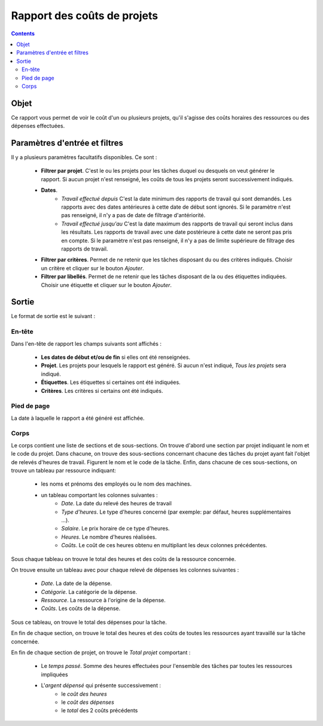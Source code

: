 Rapport des coûts de projets
############################

.. contents::

Objet
=====

Ce rapport vous permet de voir le coût d'un ou plusieurs projets, qu'il s'agisse des coûts horaires des ressources ou des dépenses effectuées.

Paramètres d'entrée et filtres
==============================

Il y a plusieurs paramètres facultatifs disponibles. Ce sont :

   * **Filtrer par projet**. C'est le ou les projets pour les tâches duquel ou desquels on veut générer le rapport. Si aucun projet n'est renseigné, les coûts de tous les projets seront successivement indiqués.

   * **Dates**.
      * *Travail effectué depuis* C'est la date minimum des rapports de travail qui sont demandés. Les rapports avec des dates antérieures à cette date de début sont ignorés. Si le paramètre n'est pas renseigné, il n'y a pas de date de filtrage d'antériorité.
      * *Travail effectué jusqu'au* C'est la date maximum des rapports de travail qui seront inclus dans les résultats. Les rapports de travail avec une date postérieure à cette date ne seront pas pris en compte. Si le paramètre n'est pas renseigné, il n'y a pas de limite supérieure de filtrage des rapports de travail.

   * **Filtrer par critères**. Permet de ne retenir que les tâches disposant du ou des critères indiqués. Choisir un critère et cliquer sur le bouton *Ajouter*.

   * **Filtrer par libellés**. Permet de ne retenir que les tâches disposant de la ou des étiquettes indiquées. Choisir une étiquette et cliquer sur le bouton *Ajouter*.

Sortie
======

Le format de sortie est le suivant :

En-tête
-------

Dans l'en-tête de rapport les champs suivants sont affichés :

   * **Les dates de début et/ou de fin** si elles ont été renseignées.
   * **Projet**. Les projets pour lesquels le rapport est généré. Si aucun n'est indiqué, *Tous les projets* sera indiqué.
   * **Étiquettes**. Les étiquettes si certaines ont été indiquées.
   * **Critères**. Les critères si certains ont été indiqués.

Pied de page
------------

La date à laquelle le rapport a été généré est affichée.

Corps
-----
 
Le corps contient une liste de sections et de sous-sections.
On trouve d'abord une section par projet indiquant le nom et le code du projet. Dans chacune, on trouve des sous-sections concernant chacune des tâches du projet ayant fait l'objet de relevés d'heures de travail. Figurent le nom et le code de la tâche.
Enfin, dans chacune de ces sous-sections, on trouve un tableau par ressource indiquant:

   * les noms et prénoms des employés ou le nom des machines.
   * un tableau comportant les colonnes suivantes :
      * *Date*. La date du relevé des heures de travail
      * *Type d'heures*. Le type d'heures concerné (par exemple: par défaut, heures supplémentaires ...).
      * *Salaire*. Le prix horaire de ce type d'heures.
      * *Heures*. Le nombre d'heures réalisées.
      * *Coûts*. Le coût de ces heures obtenu en multipliant les deux colonnes précédentes.

Sous chaque tableau on trouve le total des heures et des coûts de la ressource concernée.

On trouve ensuite un tableau avec pour chaque relevé de dépenses les colonnes suivantes :

   * *Date*. La date de la dépense.
   * *Catégorie*. La catégorie de la dépense.
   * *Ressource*. La ressource à l'origine de la dépense.
   * *Coûts*. Les coûts de la dépense.

Sous ce tableau, on trouve le total des dépenses pour la tâche.

En fin de chaque section, on trouve le total des heures et des coûts de toutes les ressources ayant travaillé sur la tâche concernée.

En fin de chaque section de projet, on trouve le *Total projet* comportant :

   * Le *temps passé*. Somme des heures effectuées pour l'ensemble des tâches par toutes les ressources impliquées
   * L'*argent dépensé* qui présente successivement :
      * le *coût des heures*
      * le *coût des dépenses*
      * le *total* des 2 coûts précédents
